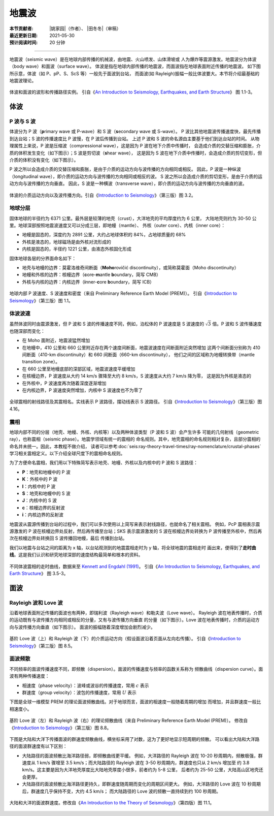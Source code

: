 地震波
======

:本节贡献者: |姚家园|\（作者）、
             |田冬冬|\（审稿）
:最近更新日期: 2021-05-30
:预计阅读时间: 20 分钟

----

地震波（seismic wave）是在地球内部传播的机械波，由地震、火山喷发、山体滑坡或
人为爆炸等震源激发。地震波分为体波（body wave）和面波（surface wave）。
体波是指在地球内部传播的地震波，而面波指在地球表面附近传播的地震波。
如下图所示意，体波（如 P、pP、S、ScS 等）一般先于面波到台站，
而面波(如 Rayleigh)振幅一般比体波要大。本节将介绍最基础的地震波理论。

.. figure:: seismic-waveform.png
   :alt: 体波和面波的波形和传播路径实例
   :width: 95%
   :align: center

   体波和面波的波形和传播路径实例。
   引自《\ `An Introduction to Seismology, Earthquakes, and Earth Structure`_\ 》
   图 1.1-3。

体波
-----

P 波与 S 波
^^^^^^^^^^^^

体波分为 P 波（\ **p**\ rimary wave 或 P-wave）和 S 波（\ **s**\ econdary wave 或 S-wave）。
P 波比其他地震波传播速度快，最先传播到达台站；S 波的传播速度比 P 波慢，在 P 波后传播到台站。
上述 P 波和 S 波的命名源由主要基于他们到达台站的时间。
从物理属性上来说，P 波是压缩波（compressional wave），这是因为 P 波在地下介质中传播时，
会造成介质的交替压缩和膨胀，介质的体积发生变化（如下图示）；S 波是剪切波（\ **s**\ hear wave），
这是因为 S 波在地下介质中传播时，会造成介质的剪切变形，但介质的体积没有变化（如下图示）。

P 波之所以会造成介质的交替压缩和膨胀，是由于介质的运动方向与波传播的方向相同或相反。
因此，P 波是一种纵波（longitudinal wave），即介质的运动方向与波传播的方向相同或相反的波。
S 波之所以会造成介质的剪切变形，是由于介质的运动方向与波传播的方向垂直。
因此，S 波是一种横波（transverse wave），即介质的运动方向与波传播的方向垂直的波。

.. figure:: body-wave-propagation.jpg
   :alt: 体波的介质运动方向以及波传播方向
   :width: 80%
   :align: center

   体波的介质运动方向以及波传播方向。引自《\ `Introduction to Seismology`_\ 》（第三版）图 3.2。

地球分层
^^^^^^^^

固体地球的半径约为 6371 公里。最外层是较薄的地壳（crust），大洋地壳的平均厚度约为 6 公里，
大陆地壳则约为 30-50 公里。地球深部按照地震波速度又可以分成三层，即地幔（mantle）、
外核（outer core）、内核（inner core）：

- 地幔是固态的，深度约为 2891 公里，大约占地球体积的 84%，占地球质量的 68%
- 外核是液态的，地球磁场是由外核对流形成的
- 内核是固态的，半径约 1221 公里，由液态外核固化形成

固体地球各层的分界面命名如下：

- 地壳与地幔的边界：莫霍洛维奇间断面（\ **Moho**\ rovičić discontinuity），或简称莫霍面（Moho discontinuity）
- 地幔和外核的边界：核幔边界（\ **c**\ ore-\ **m**\ antle **b**\ oundary，简写 CMB）
- 外核与内核的边界：内核边界（\ **i**\ nner-\ **c**\ ore **b**\ oundary，简写 ICB）

.. figure:: prem.jpg
   :alt: 地球内部 P 波速度、S 波速度和密度
   :width: 50%
   :align: center

   地球内部 P 波速度、S 波速度和密度（来自 Preliminary Reference Earth Model (PREM)）。
   引自《\ `Introduction to Seismology`_\ 》（第三版）图 1.1。

体波波速
^^^^^^^^

虽然体波同时由震源激发，但 P 波和 S 波的传播速度不同，例如，泊松体的 P 波速度是 S 波速度的
:math:`\sqrt{3}` 倍。P 波和 S 波传播速度也随深部而变化：

- 在 Moho 面附近，地震波猛然增加
- 在地幔中，410 公里和 660 公里附近存在两个速度间断面，地震波速度在间断面附近突然增加
  这两个间断面分别称为 410 间断面（410-km discontinuity）和 660 间断面（660-km discontinuity），
  他们之间的区域称为地幔转换带（mantle transition zone）。

- 在 660 公里至地幔底部的深部区域，地震波速度平缓增加
- 在核幔边界，P 波速度从大约 14 km/s 骤降至大约 8 km/s，S 波速度从大约 7 km/s 降为零，
  这是因为外核是液态的
- 在外核中，P 波速度再次随着深度逐渐增加
- 在内核边界，P 波速度突然增加，内核中 S 波速度也不为零了

.. figure:: phase-name.jpg
   :alt: 全球震相的射线路径及其震相名
   :width: 50%
   :align: center

   全球震相的射线路径及其震相名。实线表示 P 波路径，摆动线表示 S 波路径。
   引自《\ `Introduction to Seismology`_\ 》（第三版）图 4.16。

震相
^^^^^

地球内部不同的分层（地壳、地幔、外核、内核等）以及两种体波类型（P 波和 S 波）会产生许多
可能的几何射线（geometric ray），也称震相（seismic phase）。地震学领域有统一的震相的
命名规则。其中，地壳震相的命名规则相对复杂，且部分震相的命名并未统一。因此，本教程不做介绍，
读者可以参考\ :doc:`seis:ray-theory-travel-times/ray-nomenclature/crustal-phases`\
学习相关震相定义。以下介绍全球尺度下的震相命名规则。

为了方便命名震相，我们用以下特殊简写表示地壳、地幔、外核以及内核中的 P 波和 S 波路径：

- **P**\ ：地壳和地幔中的 P 波
- **K**\ ：外核中的 P 波
- **I**\ ：内核中的 P 波
- **S**\ ：地壳和地幔中的 S 波
- **J**\ ：内核中的 S 波
- **c**\ ：核幔边界的反射波
- **i**\ ：内核边界的反射波

地震波从震源传播到台站的过程中，我们可以多次使用以上简写来表示射线路径，也就命名了相关震相。
例如，PcP 震相表示震源激发的 P 波在核幔边界处反射，然后再传播至台站；SKS 表示震源激发的
S 波在核幔边界处转换为 P 波传播至外核中，然后再次在核幔边界处转换回 S 波传播回地幔，最后
传播到台站。

我们以地震与台站之间的距离为 x 轴，以台站观测到的地震震相走时为 y 轴，将全球地震的震相走时
画出来，便得到了\ **走时曲线**\ 。这是我们认识和研究地球深部的速度结构最简单和根本的资料。

.. figure:: travel-time-curve.jpg
   :alt: 地球内部
   :width: 50%
   :align: center

   不同体波震相的走时曲线，数据来至 `Kennett and Engdahl (1991) <https://doi.org/10.1111/j.1365-246X.1991.tb06724.x>`__\ 。
   引自《\ `An Introduction to Seismology, Earthquakes, and Earth Structure`_\ 》
   图 3.5-3。

面波
-----

Rayleigh 波和 Love 波
^^^^^^^^^^^^^^^^^^^^^^

沿着地球表面附近传播的面波也有两种，即瑞利波（Rayleigh wave）和勒夫波（Love wave）。
Rayleigh 波在地表传播时，介质的运动既有与波传播方向相同或相反的分量，又有与波传播方向垂直
的分量（如下图示）。Love 波在地表传播时，介质的运动方向与波传播方向垂直（如下图示）。
面波的振幅随着深度增加会剧烈减少。

.. figure:: surface-wave-propagation.jpg
   :alt: 面波的介质运动方向以及波传播方向
   :width: 50%
   :align: center

   基阶 Love 波（上）和 Rayleigh 波（下）的介质运动方向（假设面波沿着页面从左向右传播）。
   引自《\ `Introduction to Seismology`_\ 》（第三版）图 8.5。

面波频散
^^^^^^^^

不同频率的面波传播速度不同，即频散（dispersion）。面波的传播速度与频率的函数关系称为
频散曲线（dispersion curve）。面波有两种传播速度：

- 相速度（phase velocity）：波峰或波谷的传播速度，常用 :math:`c` 表示
- 群速度（group velocity）：波包的传播速度，常用 :math:`U` 表示

.. dropdown:: :fa:`exclamation-circle,mr-1` 相速度和群速度的示意图
   :container: + shadow
   :title: bg-info text-white font-weight-bold

   如下图所示，波峰的传播速度是相速度；波包的传播速度是群速度。

   波包指台站记录到的振动的包络线，代表了波的能量。下图绘制了第一个台站和最后台站的波包，
   需要注意的是下图的包络线只是为了形象化表示波包而刻意描绘出来的，台站处的介质实际运动还是振动曲线。

   如下图所示，在波传播过程中，波峰的形状并不是固定的，而会在包络线的约束下改变。

   .. figure:: dispersion-cartoon.jpg
      :alt: 相速度和群速度的示意图
      :width: 50%
      :align: center

      相速度和群速度的示意图。修改自《\ `Introduction to Seismology`_\ 》（第三版）图 8.7。

下图是全球一维模型 PREM 的理论面波频散曲线。对于地球而言，面波的相速度一般随着周期的增加
而增加，并且群速度一般比相速度小。

.. figure:: surface-wave-dispersion.jpg
   :alt: 面波理论频散曲线
   :width: 70%
   :align: center

   基阶 Love 波（左）和 Rayleigh 波（右）的理论频散曲线（来自 Preliminary Reference Earth Model (PREM)）。
   修改自《\ `Introduction to Seismology`_\ 》（第三版）图 8.8。

下图是大陆和大洋下传播面波的群速度频散曲线，横坐标采用了对数，这为了更好地显示短周期的频散。
可以看出大陆和大洋路径的面波群速度有以下区别：

- 大陆路径的面波频散比海洋路径弱，即频散曲线更平缓。
  例如，大洋路径的 Rayleigh 波在 10-20 秒周期内，频散极强，群速度从 1 km/s 骤增至
  3.5 km/s；而大陆路径的 Rayleigh 波在 3-50 秒周期内，群速度也只从 2 km/s 增加至
  约 3.8 km/s。这主要是因为大洋地壳厚度比大陆地壳厚度小很多，前者约为 5-8 公里，
  后者约为 25-50 公里，大陆高山区地壳还会更厚。
- 大陆路径的面波频散比海洋路径更持久，即群速度随周期而变化的周期区间更大。
  例如，大洋路径的 Love 波在 10 秒周期后，群速度几乎保持不变，大约 4.5 km/s；
  而大陆路径的 Love 波的频散一直持续到约 100 秒周期。

.. figure:: surface-wave-group-velocity.png
   :alt: 大陆和大洋的面波群速度
   :width: 60%
   :align: center

   大陆和大洋的面波群速度。修改自《\ `An Introduction to the Theory of Seismology`_\ 》（第四版）图 11.1。

.. 该图实际上来自《Earthquakes and Geological Discovery》第五章的一张图，
.. 我们利用 WebPlotDigitizer 软件（https://automeris.io/WebPlotDigitizer/）抠出数据，用 GMT 绘制而成的。
.. 《New Manual of Seismological Observatory Practice》第二章的图 2.10 也有类似的图:
.. https://doi.org/10.2312/GFZ.NMSOP-2_ch2
.. MIT OCW (Introduction to Seismology) 的 Lecture 12 的图 12 也类似:
.. https://ocw.mit.edu/courses/earth-atmospheric-and-planetary-sciences/12-510-introduction-to-seismology-spring-2010/
.. 这些频散曲线均来自 Oliver, J. (1962). A summary of observed seismic surface wave dispersion.
.. Bulletin of the Seismological Society of America, 52(1), 81-86.
.. https://pubs.geoscienceworld.org/ssa/bssa/article-abstract/52/1/81/101314/A-summary-of-observed-seismic-surface-wave?redirectedFrom=fulltext

.. _Introduction to Seismology: https://www.cambridge.org/us/academic/subjects/earth-and-environmental-science/solid-earth-geophysics/introduction-seismology-3rd-edition?format=HB&isbn=9781316635742
.. _An Introduction to Seismology, Earthquakes, and Earth Structure: https://www.wiley.com/en-us/An+Introduction+to+Seismology%2C+Earthquakes%2C+and+Earth+Structure-p-9780865420786
.. _An Introduction to the Theory of Seismology: https://academic.oup.com/gji/article/86/1/215/636222
